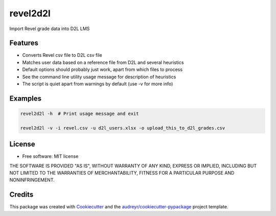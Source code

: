 =========
revel2d2l
=========


.. image:: https://img.shields.io/pypi/v/revel2d2l.svg
        :target: https://pypi.python.org/pypi/revel2d2l

.. image:: https://img.shields.io/travis/datagazing/revel2d2l.svg
        :target: https://travis-ci.com/datagazing/revel2d2l

.. image:: https://readthedocs.org/projects/revel2d2l/badge/?version=latest
        :target: https://revel2d2l.readthedocs.io/en/latest/?version=latest
        :alt: Documentation Status



Import Revel grade data into D2L LMS

Features
--------

* Converts Revel csv file to D2L csv file
* Matches user data based on a reference file from D2L and several heuristics
* Default options should probably just work, apart from which files to process
* See the command line utility usage message for description of heuristics
* The script is quiet apart from warnings by default (use -v for more info)

Examples
--------

.. code-block:: console

  revel2d2l -h  # Print usage message and exit

  revel2d2l -v -i revel.csv -u d2l_users.xlsx -o upload_this_to_d2l_grades.csv

License
-------

* Free software: MIT license

THE SOFTWARE IS PROVIDED "AS IS", WITHOUT WARRANTY OF ANY KIND,
EXPRESS OR IMPLIED, INCLUDING BUT NOT LIMITED TO THE WARRANTIES OF
MERCHANTABILITY, FITNESS FOR A PARTICULAR PURPOSE AND NONINFRINGEMENT.

Credits
-------

This package was created with Cookiecutter_ and the `audreyr/cookiecutter-pypackage`_ project template.

.. _Cookiecutter: https://github.com/audreyr/cookiecutter
.. _`audreyr/cookiecutter-pypackage`: https://github.com/audreyr/cookiecutter-pypackage
